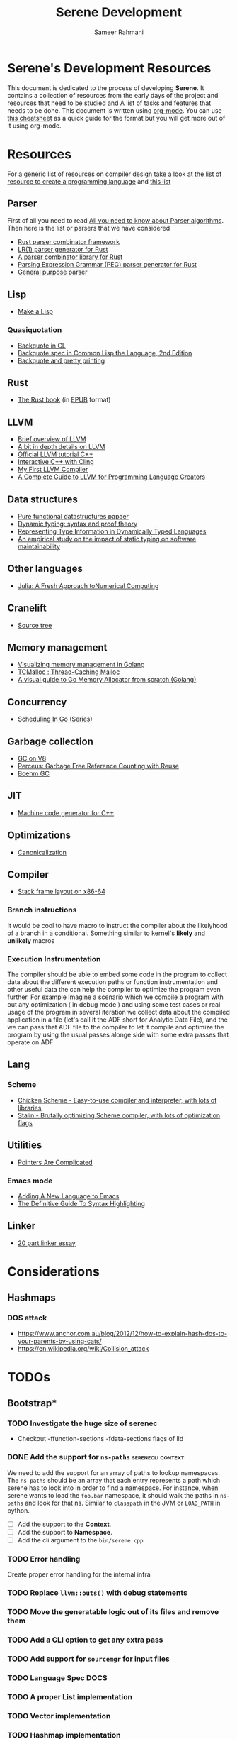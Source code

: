 #+TITLE: Serene Development
#+AUTHOR: Sameer Rahmani
#+SEQ_TODO: TODO(t/!) NEXT(n/!) BLOCKED(b@/!) | DONE(d%) WONT_DO(c@/!) FAILED(f@/!)
#+TAGS: DOCS(d) EXAMPLES(e) serenecli(c) reader(r) context(x) Misc(m)
#+STARTUP: logdrawer logdone logreschedule indent content align constSI entitiespretty nolatexpreview
#+OPTIONS: tex:t
#+HTML_MATHJAX: align: left indent: 5em tagside: left font: Neo-Eule
#+LATEX_CLASS: article
#+LATEX_CLASS_OPTIONS: [a4paper]
#+LATEX_HEADER: \usepackage{tcolorbox}
#+LATEX_HEADER: \usepackage{mathabx}
#+LATEX_HEADER: \newtcolorbox{infobox}[2][]{colback=cyan!5!white,before skip=14pt,after skip=8pt,colframe=cyan!75!black,sharp corners,title={#2},#1}

* Serene's Development Resources
This document is dedicated to the process of developing *Serene*. It contains a collection of resources
from the early days of the project and resources that need to be studied and A list of tasks and features
that needs to be done. This document is written using [[https://orgmode.org/][org-mode]]. You can use [[https://emacsclub.github.io/html/org_tutorial.html#sec-7][this cheatsheet]] as a quick guide
for the format but you will get more out of it using org-mode.

* Resources
For a generic list of resources on compiler design take a look at
[[https://tomassetti.me/resources-create-programming-languages/][the list of resource to create a programming language]] and [[https://www.reddit.com/r/ProgrammingLanguages/comments/8ggx2n/is_llvm_a_good_backend_for_functional_languages/][this list]]
** Parser
First of all you need to read [[https://tomassetti.me/guide-parsing-algorithms-terminology/][All you need to know about Parser algorithms]].
Then here is the list or parsers that we have considered

- [[https://github.com/Geal/nom/][Rust parser combinator framework]]
- [[https://github.com/lalrpop/lalrpop][LR(1) parser generator for Rust]]
- [[https://github.com/Marwes/combine][A parser combinator library for Rust]]
- [[https://github.com/kevinmehall/rust-peg][Parsing Expression Grammar (PEG) parser generator for Rust]]
- [[https://pest.rs/][General purpose parser]]

** Lisp
- [[https://github.com/kanaka/mal/blob/master/process/guide.md][Make a Lisp]]
*** Quasiquotation
- [[http://www.lispworks.com/documentation/HyperSpec/Body/02_df.htm][Backquote in CL]]
- [[https://www.cs.cmu.edu/Groups/AI/html/cltl/clm/node367.html][Backquote spec in Common Lisp the Language, 2nd Edition]]
- [[http://christophe.rhodes.io/notes/blog/posts/2014/backquote_and_pretty_printing/][Backquote and pretty printing]]
** Rust
- [[https://doc.rust-lang.org/book/][The Rust book]] (in [[https://www.reddit.com/r/rust/comments/2s1zj2/the_rust_programming_language_book_as_epub/][EPUB]] format)
** LLVM
- [[https://www.infoworld.com/article/3247799/what-is-llvm-the-power-behind-swift-rust-clang-and-more.html][Brief overview of LLVM]]
- [[https://aosabook.org/en/llvm.html][A bit in depth details on LLVM]]
- [[https://llvm.org/docs/tutorial/][Official LLVM tutorial C++]]
- [[https://blog.llvm.org/posts/2020-11-30-interactive-cpp-with-cling/][Interactive C++ with Cling]]
- [[https://www.wilfred.me.uk/blog/2015/02/21/my-first-llvm-compiler/][My First LLVM Compiler]]
- [[https://mukulrathi.co.uk/create-your-own-programming-language/llvm-ir-cpp-api-tutorial/][A Complete Guide to LLVM for Programming Language Creators]]
** Data structures
- [[https://www.cs.cmu.edu/~rwh/theses/okasaki.pdf][Pure functional datastructures papaer]]
- [[https://reader.elsevier.com/reader/sd/pii/0167642394000042?token=CEFF5C5D1B03FD680762FC4889A14C0CA2BB28FE390EC51099984536E12AC358F3D28A5C25C274296ACBBC32E5AE23CD][Dynamic typing: syntax and proof theory]]
- [[https://citeseer.ist.psu.edu/viewdoc/summary?doi=10.1.1.39.4394][Representing Type Information in Dynamically Typed Languages]]
- [[https://www.researchgate.net/publication/259634489_An_empirical_study_on_the_impact_of_static_typing_on_software_maintainability][An empirical study on the impact of static typing on software maintainability]]

** Other languages
- [[https://julialang.org/research/julia-fresh-approach-BEKS.pdf][Julia: A Fresh Approach toNumerical Computing]]
** Cranelift
- [[https://github.com/bytecodealliance/wasmtime/tree/master/cranelift][Source tree]]
** Memory management
- [[https://deepu.tech/memory-management-in-golang/][Visualizing memory management in Golang]]
- [[http://goog-perftools.sourceforge.net/doc/tcmalloc.html][TCMalloc : Thread-Caching Malloc]]
- [[https://medium.com/@ankur_anand/a-visual-guide-to-golang-memory-allocator-from-ground-up-e132258453ed][A visual guide to Go Memory Allocator from scratch (Golang)]]
** Concurrency
- [[https://www.ardanlabs.com/blog/2018/08/scheduling-in-go-part1.html][Scheduling In Go (Series)]]

** Garbage collection
- [[https://v8.dev/blog/high-performance-cpp-gc][GC on V8]]
- [[https://www.microsoft.com/en-us/research/uploads/prod/2020/11/perceus-tr-v1.pdf][Perceus: Garbage Free Reference Counting with Reuse]]
- [[https://www.hboehm.info/gc/][Boehm GC]]
** JIT
- [[https://asmjit.com/][Machine code generator for C++]]
** Optimizations
- [[https://sunfishcode.github.io/blog/2018/10/22/Canonicalization.html][Canonicalization]]

** Compiler
- [[https://eli.thegreenplace.net/2011/09/06/stack-frame-layout-on-x86-64][Stack frame layout on x86-64]]
*** Branch instructions
It would be cool to have macro to instruct the compiler about the likelyhood
of a branch in a conditional. Something similar to kernel's *likely* and *unlikely*
macros
*** Execution Instrumentation
The compiler should be able to embed some code in the program to collect data about
the different execution paths or function instrumentation and other useful data the
can help the compiler to optimize the program even further. For example Imagine a
scenario which we compile a program with out any optimization ( in debug mode ) and
using some test cases or real usage of the program in several iteration we collect
data about the compiled application in a file (let's call it the ADF short for Analytic
Data File), and the we can pass that ADF file to the compiler to let it compile and optimize
the program by using the usual passes alonge side with some extra passes that operate
on ADF
** Lang
*** Scheme
- [[https://call-cc.org][Chicken Scheme - Easy-to-use compiler and interpreter, with lots of libraries]]
- [[https://github.com/barak/stalin][Stalin - Brutally optimizing Scheme compiler, with lots of optimization flags]]
** Utilities
- [[https://www.ralfj.de/blog/2020/12/14/provenance.html][Pointers Are Complicated]]
*** Emacs mode
- [[https://www.wilfred.me.uk/blog/2015/03/19/adding-a-new-language-to-emacs/][Adding A New Language to Emacs]]
- [[https://www.wilfred.me.uk/blog/2014/09/27/the-definitive-guide-to-syntax-highlighting/][The Definitive Guide To Syntax Highlighting]]
** Linker
- [[https://lwn.net/Articles/276782/][20 part linker essay]]


* Considerations
** Hashmaps
*** DOS attack
- https://www.anchor.com.au/blog/2012/12/how-to-explain-hash-dos-to-your-parents-by-using-cats/
- https://en.wikipedia.org/wiki/Collision_attack

* TODOs
** Bootstrap*
*** TODO Investigate the huge size of serenec
- Checkout -ffunction-sections -fdata-sections flags of lld
*** DONE Add the support for =ns-paths=                 :serenecli:context:
CLOSED: [2021-09-25 Sat 19:22]
:LOGBOOK:
- State "DONE"       from "TODO"       [2021-09-25 Sat 19:22]
:END:
We need to add the support for an array of paths to lookup namespaces. The =ns-paths= should
be an array that each entry represents a path which serene has to look into in order to find
a namespace. For instance, when serene wants to load the =foo.bar= namespace, it should walk
the paths in =ns-paths= and look for that ns. Similar to =classpath= in the JVM or =LOAD_PATH=
in python.
- [ ] Add the support to the *Context*.
- [ ] Add the support to *Namespace*.
- [ ] Add the cli argument to the =bin/serene.cpp=

*** TODO Error handling
Create proper error handling for the internal infra
*** TODO Replace =llvm::outs()= with debug statements
*** TODO Move the generatable logic out of its files and remove them
*** TODO Add a CLI option to get any extra pass
*** TODO Add support for =sourcemgr= for input files
*** TODO Language Spec                                               :DOCS:
*** TODO A proper List implementation
*** TODO Vector implementation
*** TODO Hashmap implementation
*** TODO Meta data support
*** TODO Docstring support                                           :DOCS:
- [ ] For functions and macros
- [ ] For namespaces and projects
- [ ] API to interact with docstrings and helps
*** TODO FFI interface
*** TODO nREPL
*** TODO Emacs mode                                                  :Misc:
*** TODO Number implementation
*** TODO String implementation
*** TODO Enum implementation
*** TODO Protocol
*** TODO Struct implementation
*** TODO Multi arity functions
*** TODO QuasiQuotation
*** TODO Linter                                                      :Misc:
*** TODO Document generator                                     :DOCS:Misc:
*** TODO Spec like functionality
*** TODO Laziness implementation
*** TODO Investigate the Semantic Error tree and tracking
Basically we should be able to create an error tree on semantic analysis
time and trace semantic errors on different layers and intensively.
Is it a good idea ?
*** Standard libraries
**** TODO IO library
**** TODO Test library
